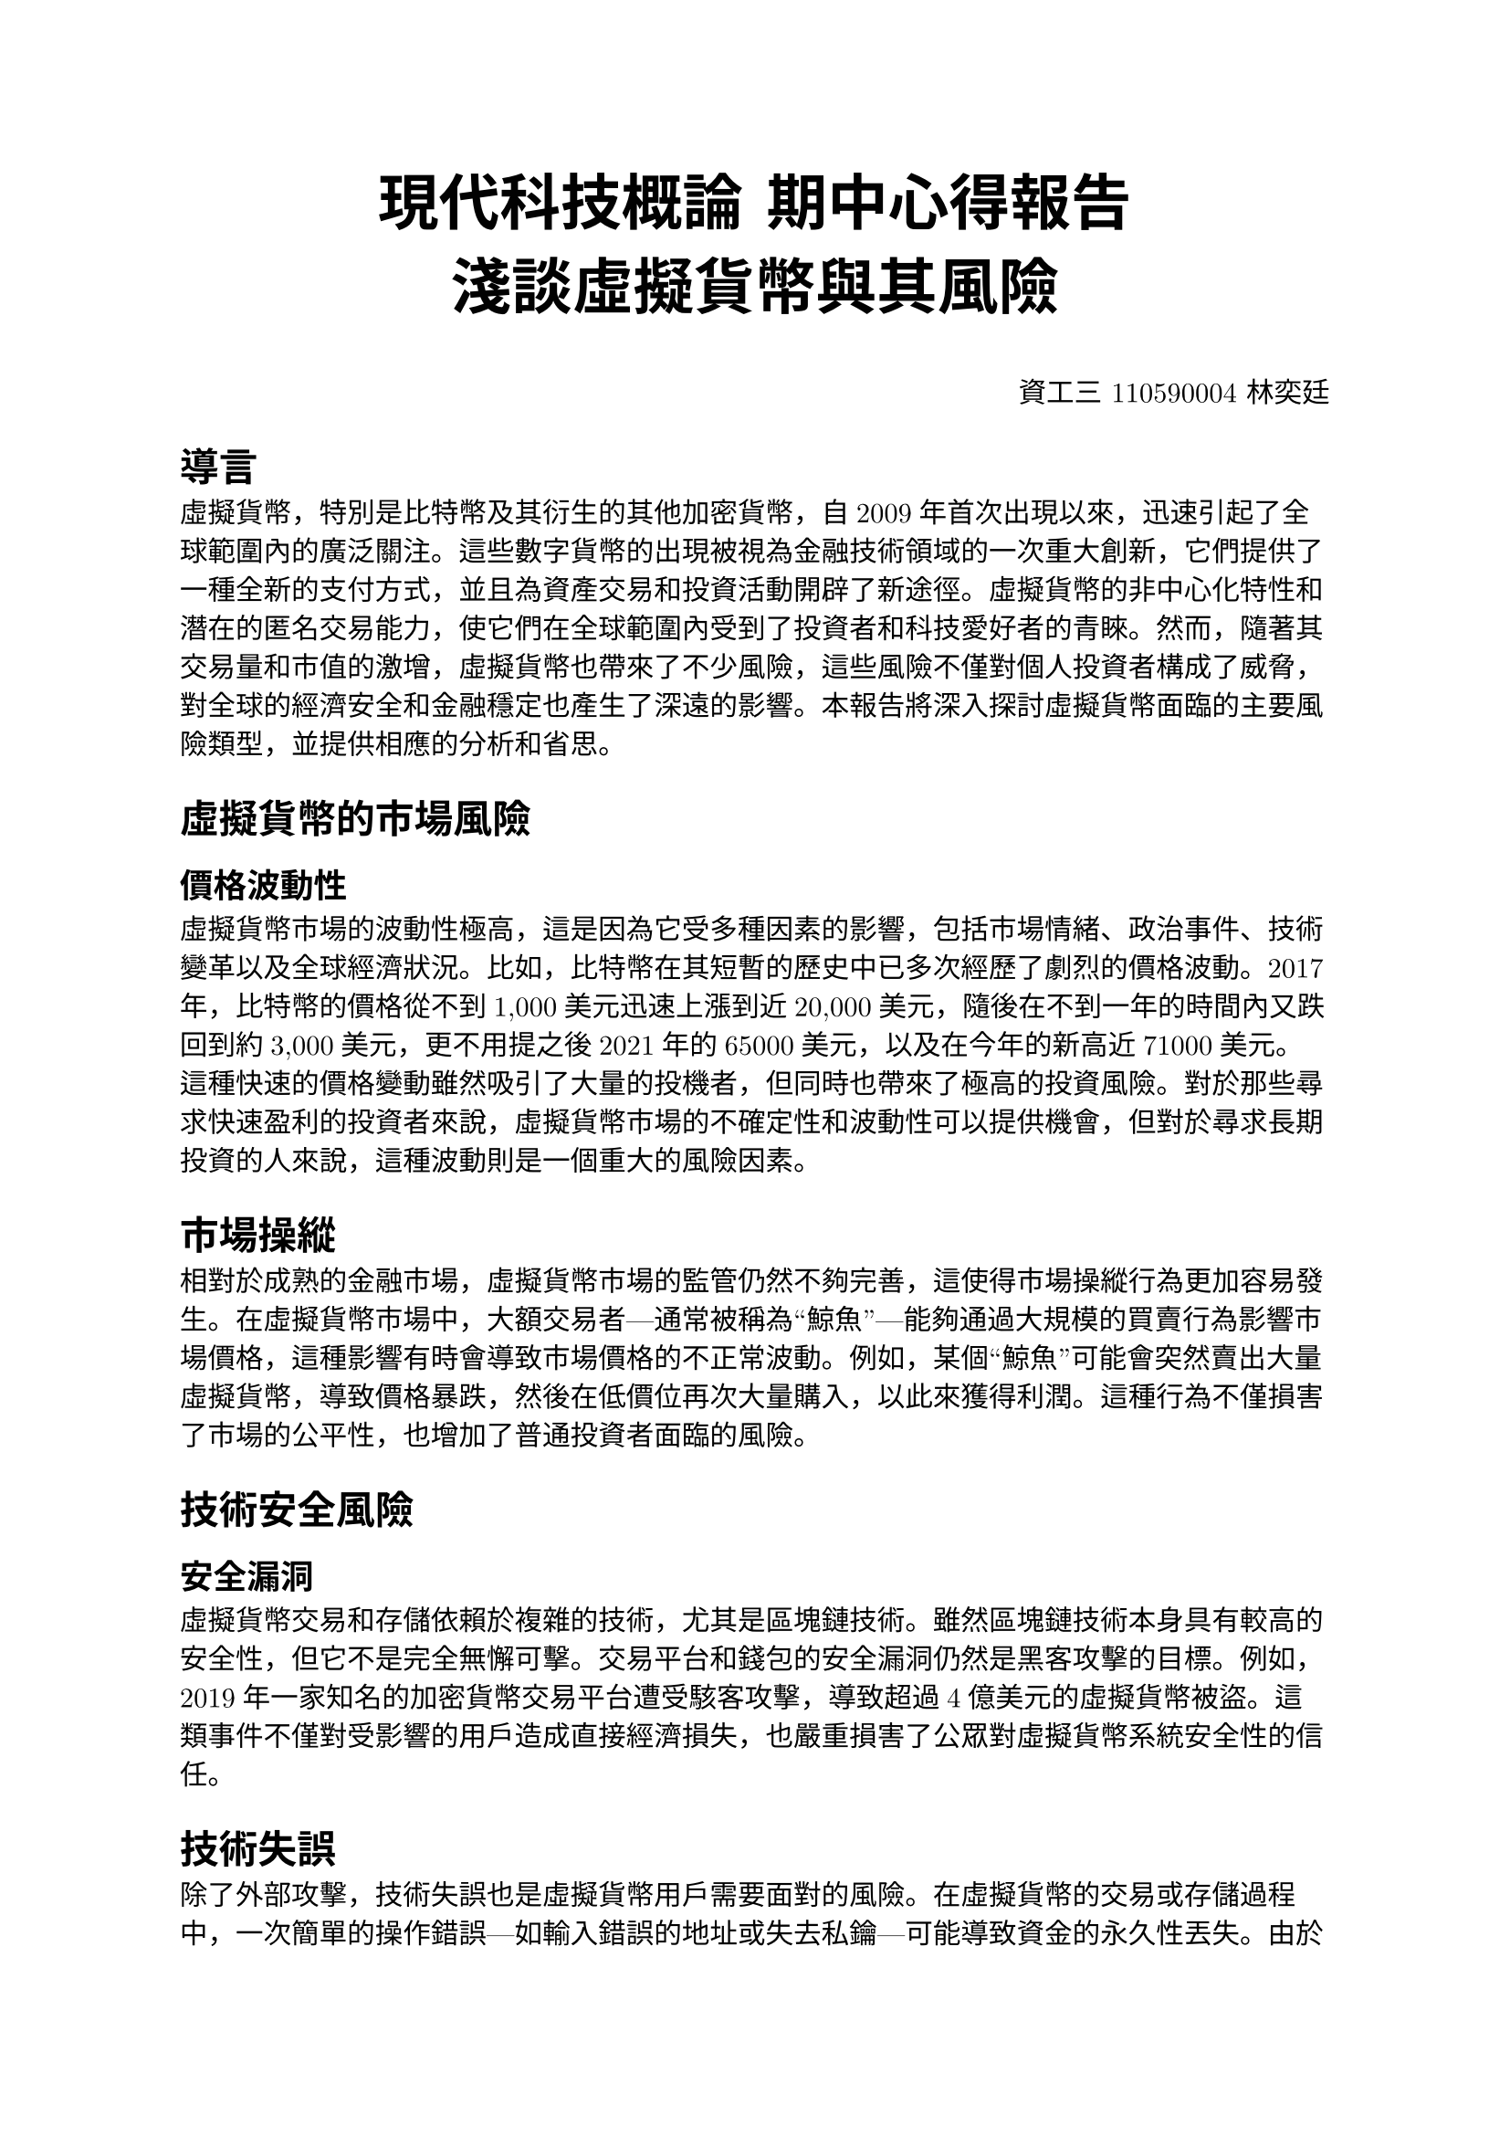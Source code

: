 #set text(font: ("Microsoft Sans Serif", "New Computer Modern"))
#align(center, text(24pt)[
  *現代科技概論 期中心得報告*\
  *淺談虛擬貨幣與其風險*
])
#align(right, [資工三 110590004 林奕廷])

= 導言
虛擬貨幣，特別是比特幣及其衍生的其他加密貨幣，自2009年首次出現以來，迅速引起了全球範圍內的廣泛關注。這些數字貨幣的出現被視為金融技術領域的一次重大創新，它們提供了一種全新的支付方式，並且為資產交易和投資活動開辟了新途徑。虛擬貨幣的非中心化特性和潛在的匿名交易能力，使它們在全球範圍內受到了投資者和科技愛好者的青睞。然而，隨著其交易量和市值的激增，虛擬貨幣也帶來了不少風險，這些風險不僅對個人投資者構成了威脅，對全球的經濟安全和金融穩定也產生了深遠的影響。本報告將深入探討虛擬貨幣面臨的主要風險類型，並提供相應的分析和省思。

= 虛擬貨幣的市場風險
== 價格波動性
虛擬貨幣市場的波動性極高，這是因為它受多種因素的影響，包括市場情緒、政治事件、技術變革以及全球經濟狀況。比如，比特幣在其短暫的歷史中已多次經歷了劇烈的價格波動。2017年，比特幣的價格從不到1,000美元迅速上漲到近20,000美元，隨後在不到一年的時間內又跌回到約3,000美元，更不用提之後2021年的65000美元，以及在今年的新高近71000美元。這種快速的價格變動雖然吸引了大量的投機者，但同時也帶來了極高的投資風險。對於那些尋求快速盈利的投資者來說，虛擬貨幣市場的不確定性和波動性可以提供機會，但對於尋求長期投資的人來說，這種波動則是一個重大的風險因素。

= 市場操縱
相對於成熟的金融市場，虛擬貨幣市場的監管仍然不夠完善，這使得市場操縱行為更加容易發生。在虛擬貨幣市場中，大額交易者—通常被稱為“鯨魚”—能夠通過大規模的買賣行為影響市場價格，這種影響有時會導致市場價格的不正常波動。例如，某個“鯨魚”可能會突然賣出大量虛擬貨幣，導致價格暴跌，然後在低價位再次大量購入，以此來獲得利潤。這種行為不僅損害了市場的公平性，也增加了普通投資者面臨的風險。

= 技術安全風險
== 安全漏洞
虛擬貨幣交易和存儲依賴於複雜的技術，尤其是區塊鏈技術。雖然區塊鏈技術本身具有較高的安全性，但它不是完全無懈可擊。交易平台和錢包的安全漏洞仍然是黑客攻擊的目標。例如，2019年一家知名的加密貨幣交易平台遭受駭客攻擊，導致超過4億美元的虛擬貨幣被盜。這類事件不僅對受影響的用戶造成直接經濟損失，也嚴重損害了公眾對虛擬貨幣系統安全性的信任。

= 技術失誤
除了外部攻擊，技術失誤也是虛擬貨幣用戶需要面對的風險。在虛擬貨幣的交易或存儲過程中，一次簡單的操作錯誤—如輸入錯誤的地址或失去私鑰—可能導致資金的永久性丟失。由於大部分虛擬貨幣交易是不可逆的，一旦資金被錯誤地轉移或是私鑰丟失，這些資金幾乎無法被追回。

= 法律與監管的風險
== 不確定的法律地位
全球範圍內對於虛擬貨幣的法律地位和監管政策存在極大的不一致性。在一些國家，如美國和日本，虛擬貨幣得到了相對明確的法律認可和較為嚴格的監管框架。然而在其他國家，如中國，政府則禁止了虛擬貨幣的交易和流通。這種法律和政策的不確定性為跨國交易和投資帶來了額外的風險，投資者必須時刻關注相關法律和政策的變化，以避免意外的法律風險。

== 監管變動的風險
除了各國法律的不一致外，虛擬貨幣的監管政策也可能會快速變化。這些變化可能源於政治因素、經濟變動或是技術發展。政策的突然變更，如某國突然決定對虛擬貨幣實施更嚴格的監管，或者完全禁止其交易，都可能對虛擬貨幣的市場價值造成顯著的衝擊。這種風險使得虛擬貨幣的投資更加複雑和不確定。

= 社會和心理風險
== 社會影響
虛擬貨幣的匿名性和去中心化特性提供了一定程度的自由和隱私，但這些特性也容易被用於非法活動。洗錢、資助恐怖活動、網絡詐騙和其他犯罪行為經常利用虛擬貨幣來逃避法律追踪。這些行為不僅對社會安全造成威脅，也損害了虛擬貨幣作為合法金融工具的形象和信譽。

== 投資心理
投資虛擬貨幣不僅需要技術和市場知識，還需要強大的心理承受能力。市場的極端波動性和不確定性常常導致投資者經歷劇烈的情緒波動，從貪婪到恐慌的心理變化可能在短時間內迅速交替。這種情緒驅動的投資行為容易導致非理性決策，從而加劇個人和市場的風險。

= 結論與個人見解
虛擬貨幣作為一種新興的金融工具，其提供的獨特機會和相對應的風險是前所未有的。投資虛擬貨幣需要不僅對其潛在的經濟利益有充分的認識，同時也要對相關的風險有深刻的理解。隨著技術的進步和監管環境的完善，預計虛擬貨幣的市場將逐漸成熟，但這需要政策制定者、技術開發者和市場參與者之間的積極合作與智慧應對。在這個快速變化的市場中，持續的教育和適應是每個投資者的必經之路。\
但除此之外，我認為投資虛擬貨幣不僅僅是一種經濟行為，更是一種價值觀的選擇。在投資虛擬貨幣的同時，我們也應該關注其對社會、環境和個人的影響，並努力尋求一種更加公平、透明和可持續的金融體系。唯有帶著這樣的價值觀謹慎且嚴肅地砥礪前行，才能帶來真正的財富。
